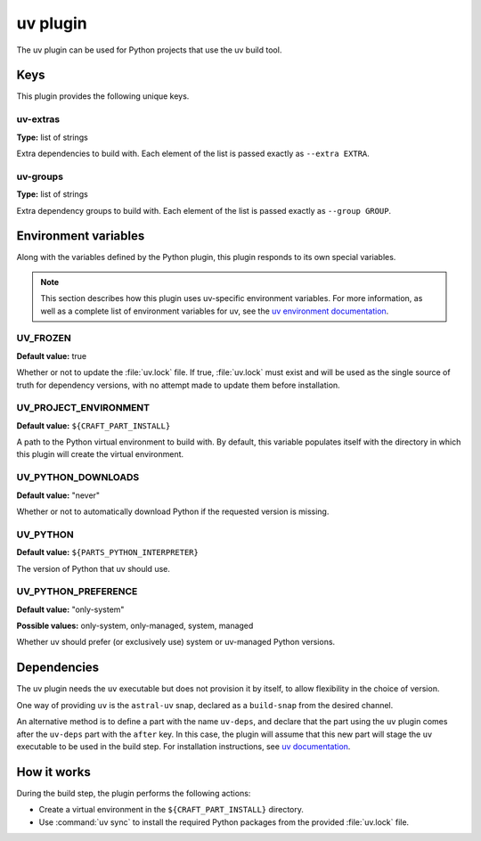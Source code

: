 .. _craft_parts_uv_plugin:

uv plugin
=========

The uv plugin can be used for Python projects that use the uv build tool.


.. _craft_parts_uv_plugin-keywords:

Keys
----

This plugin provides the following unique keys.


uv-extras
~~~~~~~~~

**Type:** list of strings

Extra dependencies to build with. Each element of the list is passed
exactly as ``--extra EXTRA``.


uv-groups
~~~~~~~~~

**Type:** list of strings

Extra dependency groups to build with. Each element of the list is passed
exactly as ``--group GROUP``.


.. _craft_parts_uv_plugin-environment_variables:

Environment variables
---------------------

Along with the variables defined by the Python plugin, this plugin responds to its
own special variables.

.. note::

    This section describes how this plugin uses uv-specific environment
    variables. For more information, as well as a complete list of environment
    variables for uv, see the `uv environment documentation
    <https://docs.astral.sh/uv/configuration/environment/>`_.

UV_FROZEN
~~~~~~~~~

**Default value:** true

Whether or not to update the :file:`uv.lock` file. If true, :file:`uv.lock`
must exist and will be used as the single source of truth for dependency
versions, with no attempt made to update them before installation.


UV_PROJECT_ENVIRONMENT
~~~~~~~~~~~~~~~~~~~~~~

**Default value:** ``${CRAFT_PART_INSTALL}``

A path to the Python virtual environment to build with. By default, this
variable populates itself with the directory in which this plugin will create
the virtual environment.


UV_PYTHON_DOWNLOADS
~~~~~~~~~~~~~~~~~~~

**Default value:** "never"

Whether or not to automatically download Python if the requested version is
missing.


UV_PYTHON
~~~~~~~~~

**Default value:** ``${PARTS_PYTHON_INTERPRETER}``

The version of Python that uv should use.


UV_PYTHON_PREFERENCE
~~~~~~~~~~~~~~~~~~~~

**Default value:** "only-system"

**Possible values:** only-system, only-managed, system, managed

Whether uv should prefer (or exclusively use) system or uv-managed Python
versions.


.. _uv-details-begin:

Dependencies
------------

The uv plugin needs the ``uv`` executable but does not provision it by itself, to allow
flexibility in the choice of version.

One way of providing ``uv`` is the ``astral-uv`` snap, declared as a ``build-snap`` from
the desired channel.

An alternative method is to define a part with the name ``uv-deps``, and declare that
the part using the ``uv`` plugin comes after the ``uv-deps`` part with the ``after``
key. In this case, the plugin will assume that this new part will stage the ``uv``
executable to be used in the build step. For installation instructions, see `uv
documentation <https://docs.astral.sh/uv/getting-started/installation/>`_.

.. _uv-details-end:


How it works
------------

During the build step, the plugin performs the following actions:

* Create a virtual environment in the ``${CRAFT_PART_INSTALL}`` directory.
* Use :command:`uv sync` to install the required Python packages from
  the provided :file:`uv.lock` file.
